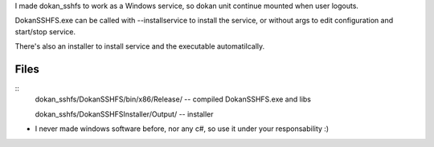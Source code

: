 
I made dokan_sshfs to work as a Windows service, so dokan unit continue mounted when user logouts.

DokanSSHFS.exe can be called with --installservice to install the service, or without args to edit configuration and start/stop service.

There's also an installer to install service and the executable automatilcally.

Files
-----

::
  dokan_sshfs/DokanSSHFS/bin/x86/Release/ -- compiled DokanSSHFS.exe and libs
  
  dokan_sshfs/DokanSSHFSInstaller/Output/ -- installer


* I never made windows software before, nor any c#, so use it under your responsability :)

